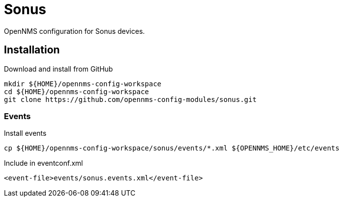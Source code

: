 = Sonus

OpenNMS configuration for Sonus devices.

== Installation

.Download and install from GitHub
[source, bash]
----
mkdir ${HOME}/opennms-config-workspace
cd ${HOME}/opennms-config-workspace
git clone https://github.com/opennms-config-modules/sonus.git
----

=== Events

.Install events
[source, bash]
----
cp ${HOME}/opennms-config-workspace/sonus/events/*.xml ${OPENNMS_HOME}/etc/events
----

.Include in eventconf.xml
[source, xml]
----
<event-file>events/sonus.events.xml</event-file>
----
